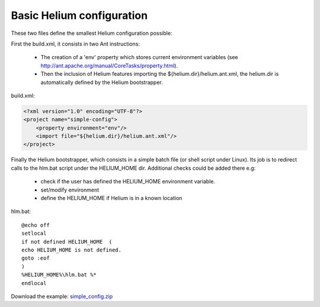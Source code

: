 

Basic Helium configuration
==========================

These two files define the smallest Helium configuration possible: 

First the build.xml, it consists in two Ant instructions:
   
   * The creation of a 'env' property which stores current environment variables (see http://ant.apache.org/manual/CoreTasks/property.html).
   * Then the inclusion of Helium features importing the ${helium.dir}/helium.ant.xml, the helium.dir is automatically defined by the Helium bootstrapper.

build.xml:

.. code-block:: xml
   
   <?xml version="1.0" encoding="UTF-8"?>
   <project name="simple-config">
       <property environment="env"/>
       <import file="${helium.dir}/helium.ant.xml"/>   
   </project>


Finally the Helium bootstrapper, which consists in a simple batch file (or shell script under Linux).
Its job is to redirect calls to the hlm.bat script under the HELIUM_HOME dir. Additional checks could be added there e.g:
   
   * check if the user has defined the HELIUM_HOME environment variable. 
   * set/modify environment
   * define the HELIUM_HOME if Helium is in a known location

hlm.bat::
   
   @echo off
   setlocal
   if not defined HELIUM_HOME  ( 
   echo HELIUM_HOME is not defined.
   goto :eof 
   )
   %HELIUM_HOME%\hlm.bat %*
   endlocal



Download the example:
`simple_config.zip <simple_config.zip>`_
  

